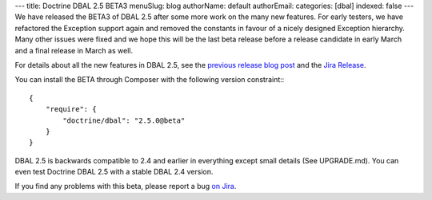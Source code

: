 ---
title: Doctrine DBAL 2.5 BETA3
menuSlug: blog
authorName: default
authorEmail: 
categories: [dbal]
indexed: false
---
We have released the BETA3 of DBAL 2.5 after some more work on the many new
features. For early testers, we have refactored the Exception support again and
removed the constants in favour of a nicely designed Exception hierarchy.  Many
other issues were fixed and we hope this will be the last beta release before a
release candidate in early March and a final release in March as well.

For details about all the new features in DBAL 2.5, see the `previous release
blog post <http://www.doctrine-project.org/2014/01/01/dbal-242-252beta1.html>`_
and the `Jira Release
<http://www.doctrine-project.org/jira/browse/DBAL/fixforversion/10523>`_.

You can install the BETA through Composer with the following version
constraint:::

    {
        "require": {
            "doctrine/dbal": "2.5.0@beta"
        }
    }

DBAL 2.5 is backwards compatible to 2.4 and earlier in everything except small
details (See UPGRADE.md). You can even test Doctrine DBAL 2.5 with a stable
DBAL 2.4 version.

If you find any problems with this beta, please report a bug `on Jira
<http://www.doctrine-project.org/jira>`_.
